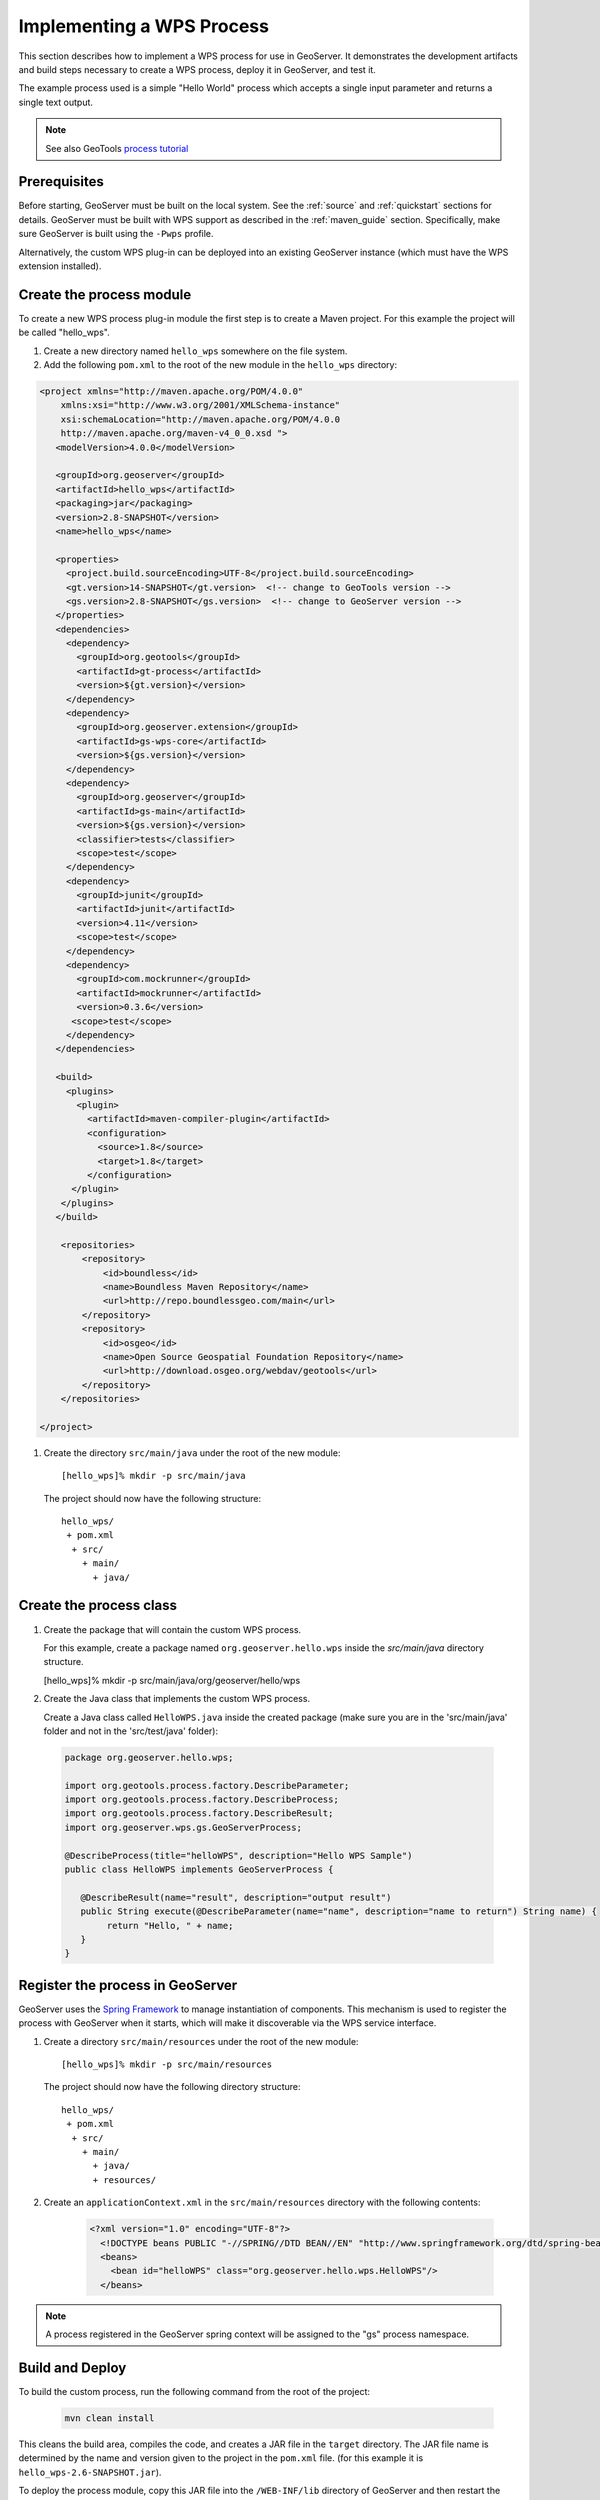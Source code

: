 .. _wps_services_implementing:

Implementing a WPS Process
==========================

This section describes how to implement a WPS process for use in GeoServer. 
It demonstrates the development artifacts and build steps 
necessary to create a WPS process, deploy it in GeoServer,
and test it.

The example process used is a simple "Hello World" process 
which accepts a single input parameter and returns a single text output.

.. note:: See also GeoTools `process tutorial <http://docs.geotools.org/latest/userguide/tutorial/process.html>`_

Prerequisites
-------------

Before starting, GeoServer must be built on the local system. See
the :ref:`source` and :ref:`quickstart` sections for details.
GeoServer must be built with WPS support as described in the 
:ref:`maven_guide` section. 
Specifically, make sure GeoServer is built using the ``-Pwps`` profile.

Alternatively, the custom WPS plug-in can be deployed into an existing GeoServer
instance (which must have the WPS extension installed). 

Create the process module
-------------------------

To create a new WPS process plug-in module the first step is to create a Maven project.
For this example the project will be called "hello_wps".

#. Create a new directory named ``hello_wps`` somewhere on the file system.

#. Add the following ``pom.xml`` to the root of the new module in the ``hello_wps`` directory:

.. code-block:: xml

    <project xmlns="http://maven.apache.org/POM/4.0.0"
        xmlns:xsi="http://www.w3.org/2001/XMLSchema-instance"
        xsi:schemaLocation="http://maven.apache.org/POM/4.0.0
	http://maven.apache.org/maven-v4_0_0.xsd ">
       <modelVersion>4.0.0</modelVersion>

       <groupId>org.geoserver</groupId>  
       <artifactId>hello_wps</artifactId>
       <packaging>jar</packaging>
       <version>2.8-SNAPSHOT</version>
       <name>hello_wps</name>
       
       <properties>
         <project.build.sourceEncoding>UTF-8</project.build.sourceEncoding>
         <gt.version>14-SNAPSHOT</gt.version>  <!-- change to GeoTools version -->
         <gs.version>2.8-SNAPSHOT</gs.version>  <!-- change to GeoServer version -->
       </properties>
       <dependencies>
         <dependency>
           <groupId>org.geotools</groupId>
           <artifactId>gt-process</artifactId>
           <version>${gt.version}</version>
         </dependency>
         <dependency>
           <groupId>org.geoserver.extension</groupId>
           <artifactId>gs-wps-core</artifactId>
           <version>${gs.version}</version>
         </dependency>
         <dependency>
           <groupId>org.geoserver</groupId>
           <artifactId>gs-main</artifactId>
           <version>${gs.version}</version>
           <classifier>tests</classifier>
           <scope>test</scope>
         </dependency>
         <dependency>
           <groupId>junit</groupId>
           <artifactId>junit</artifactId>
           <version>4.11</version>
           <scope>test</scope>
         </dependency>
         <dependency>
           <groupId>com.mockrunner</groupId>
           <artifactId>mockrunner</artifactId>
           <version>0.3.6</version>
          <scope>test</scope>
         </dependency>
       </dependencies>

       <build>
         <plugins>
           <plugin>
             <artifactId>maven-compiler-plugin</artifactId>
             <configuration>
               <source>1.8</source>
               <target>1.8</target>
             </configuration>
          </plugin>
        </plugins>
       </build>

        <repositories>
            <repository>
                <id>boundless</id>
                <name>Boundless Maven Repository</name>
                <url>http://repo.boundlessgeo.com/main</url>
            </repository>
	    <repository>
                <id>osgeo</id>
                <name>Open Source Geospatial Foundation Repository</name>
                <url>http://download.osgeo.org/webdav/geotools</url>
            </repository>
        </repositories>

    </project>  

#. Create the directory ``src/main/java`` under the root of the new module::

   [hello_wps]% mkdir -p src/main/java

   The project should now have the following structure::

     hello_wps/
      + pom.xml
       + src/	
         + main/
           + java/ 


Create the process class
------------------------

#. Create the package that will contain the custom WPS process.

   For this example, create a package named ``org.geoserver.hello.wps`` inside the 
   *src/main/java* directory structure.

   [hello_wps]% mkdir -p src/main/java/org/geoserver/hello/wps

#. Create the Java class that implements the custom WPS process.

   Create a Java class called ``HelloWPS.java`` inside the created package (make sure you are in the 'src/main/java' folder and not in the 'src/test/java' folder):

  .. code-block:: java
 
     package org.geoserver.hello.wps;
 
     import org.geotools.process.factory.DescribeParameter;
     import org.geotools.process.factory.DescribeProcess;
     import org.geotools.process.factory.DescribeResult;
     import org.geoserver.wps.gs.GeoServerProcess;
     	
     @DescribeProcess(title="helloWPS", description="Hello WPS Sample")
     public class HelloWPS implements GeoServerProcess {
  
        @DescribeResult(name="result", description="output result")
        public String execute(@DescribeParameter(name="name", description="name to return") String name) {
             return "Hello, " + name;
        }
     }


Register the process in GeoServer
---------------------------------

GeoServer uses the `Spring Framework <http://www.springsource.org/spring-framework/>`_ to manage 
instantiation of components. This mechanism is used to register the process with GeoServer when it 
starts, which will make it discoverable via the WPS service interface. 

#. Create a directory ``src/main/resources`` under the root of the new module::

   [hello_wps]% mkdir -p src/main/resources

   The project should now have the following directory structure::

     hello_wps/
      + pom.xml
       + src/	
	 + main/
	   + java/ 
	   + resources/



#. Create an ``applicationContext.xml`` in the ``src/main/resources`` directory with the following contents:

    .. code-block:: xml

      <?xml version="1.0" encoding="UTF-8"?>
        <!DOCTYPE beans PUBLIC "-//SPRING//DTD BEAN//EN" "http://www.springframework.org/dtd/spring-beans.dtd">
        <beans>
          <bean id="helloWPS" class="org.geoserver.hello.wps.HelloWPS"/>
        </beans>

.. note:: A process registered in the GeoServer spring context will be assigned to the "gs" 
          process namespace.

Build and Deploy
----------------

To build the custom process, run the following command from the root of the project:

  .. code-block:: console
 
     mvn clean install

This cleans the build area, compiles the code, and creates a JAR file in the ``target`` directory.
The JAR file name is determined by the name and version given to the project in the ``pom.xml`` file.
(for this example it is ``hello_wps-2.6-SNAPSHOT.jar``).


To deploy the process module, copy this JAR file into the ``/WEB-INF/lib`` directory of GeoServer and then restart the instance.

.. note:: 
   
   For alternative deployment options (i.e. running from source), see the *Trying it out* 
   section inside :ref:`ows_services_implementing`


Test
----

You can verify that the new process was deployed successfully by using
the **WPS Request Builder**. The WPS Request Builder is a utility that allows invoking WPS processes
through the GeoServer UI. Access this utility by navigating to the *WPS Request Builder* in the *Demos*
section of the GeoServer Web Admin Interface.

In the WPS Request Builder select the process called ``gs:helloWPS`` from the **Choose process** dropdown.
The request builder displays an interface which allows calling the process, based on the
parameters and outputs described in the capabilities of the process
(which are defined by the process class annotations). 

The following image shows the WPS Request Builder running the ``gs:helloWPS`` process.
Enter the desired parameter and click on **Execute process** to run it. A window with the expected result should appear.

  .. figure:: img/helloWPS.png

     *WPS Request Builder, showing gs:HelloWPS process parameters*

Accepting or returning raw data
-------------------------------

The basic GeoServer WPS architecture is meant to offload and centralize input decoding and output encoding, leaving
the processes to work against Java objects, and automatically creating new input and output types for all processes
as soon as a new matching PPIO is registered.

It is however also possible to leave the process to accept both raw inputs and outputs, and do the parsing encoding itself.
This suits well binding to external network or command line tools that are already doing parsing and encoding as their
normal activities.

Raw inputs and outputs are represented by the RawData interface:

  .. code-block:: java
    
    public interface RawData {
    
        /**
         * Returns the mime type of the stream's contents
         * 
         * @return
         */
        public String getMimeType();
    
        /**
         * Gives access to the raw data contents. 
         * 
         * @return
         * @throws FileNotFoundException
         */
        public InputStream getInputStream() throws IOException;
    
        /**
         * Optional field for output raw data, used by 
         * WPS to generate a file extension
         * 
         * @return
         */
        public String getFileExtension();
    }


 As an input, the RawData will be provided to the process, that will discover the mimeType chosen by the user,
 and will get access to the raw input stream of the data.
 As an output, the process will return a RawData and the WPS will see what mimeType the result will be in, get access
 to the raw contents, and grab a file extension to build file names for the user file downloads. 
 
 The process using RawData will also have to provide some extra metadata in the annotations, in order to declare
 which mime types are supported and to allow the process to know which output mime types were chosen in the Execute request.
 The extra annotations ``mimeTypes`` and ``chosenMimeType`` are placed in the ``meta`` section of the result and parameter annotations: 
 
    .. code-block:: java
    
        @DescribeResult(name = "result", description = "Output raster", 
                        meta = {"mimeTypes=application/json,text/xml", 
                                "chosenMimeType=outputMimeType" })
        public RawData execute(
                @DescribeParameter(name = "data",  
                                   meta = { "mimeTypes=text/plain" }) 
                                   final RawData input,
                @DescribeParameter(name = "outputMimeType", min = 0) 
                                   final String outputMimeType) {
                
 The above instructs GeoServer WPS about raw data handling:
 
 * The ``result`` output can be returned in ``application/json`` or ``text/xml``, with ``application/json`` as the default one
 * The mime type chosen by the user for the output will be provided to the process as the ``outputMimeType`` parameter (and this parameter will be 
   hidden from the DescribeProcess output)
 * The ``input`` parameter will be advertised as supporting the ``text/plain`` mime type

 In terms of building a ``RawData``, the process is free to create its own class if needed, 
 or it can use one of the existing ``FileRawData``, ``StringRawData``, ``StreamRawData`` implementations.
